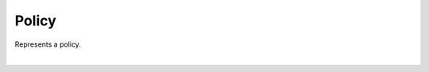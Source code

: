 .. _policy:

******
Policy
******

Represents a policy.

.. qrefflask:: swarm_intelligence_app.app:application
  :endpoints: policy

|

.. autoflask:: swarm_intelligence_app.app:application
  :endpoints: policy
